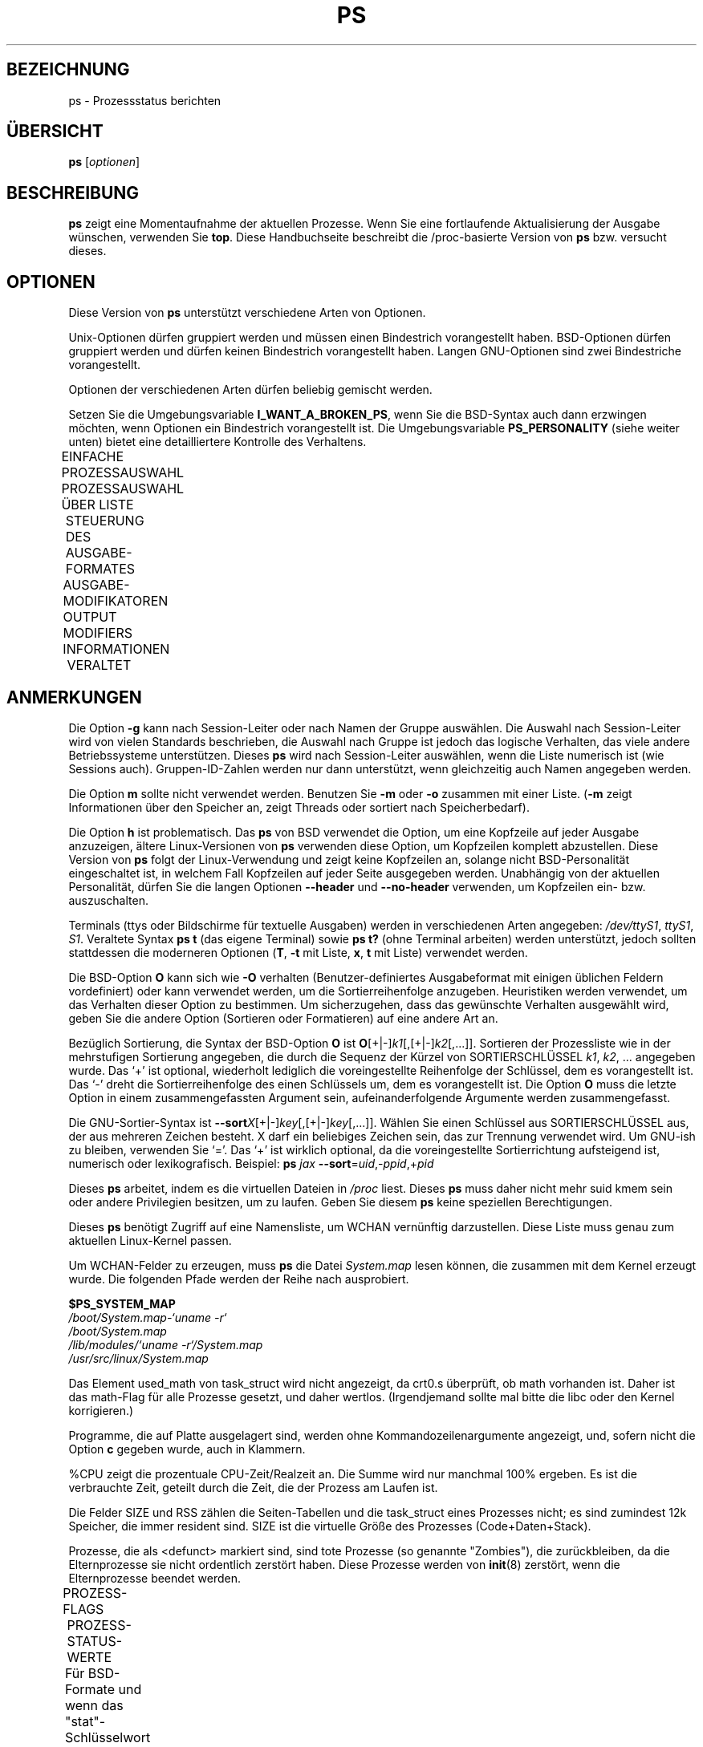 '\" t
.\" Manpage for ps.
.\" Licensed under version 2 of the GNU General Public License.
.\"
.\" Translated Wed Jan 10 19:09:15 2001 by Martin Schulze <joey@infodrom.ffis.de>
.\"
.TH PS 1 "July 5, 1998" "Linux" "Dienstprogramme für Benutzer"
.SH BEZEICHNUNG
ps \- Prozessstatus berichten
.SH ÜBERSICHT

.B ps
.RI [ optionen ]
.SH BESCHREIBUNG

.B ps
zeigt eine Momentaufnahme der aktuellen Prozesse.  Wenn Sie eine
fortlaufende Aktualisierung der Ausgabe wünschen, verwenden Sie
.BR top .
Diese Handbuchseite beschreibt die /proc-basierte Version von
.B ps
bzw. versucht dieses.
.SH OPTIONEN

Diese Version von
.B ps
unterstützt verschiedene Arten von Optionen.

Unix-Optionen dürfen gruppiert werden und müssen einen Bindestrich
vorangestellt haben.  BSD-Optionen dürfen gruppiert werden und dürfen
keinen Bindestrich vorangestellt haben.  Langen GNU-Optionen sind zwei
Bindestriche vorangestellt.

Optionen der verschiedenen Arten dürfen beliebig gemischt werden.

Setzen Sie die Umgebungsvariable
.BR I_WANT_A_BROKEN_PS ,
wenn Sie die BSD-Syntax auch dann erzwingen möchten, wenn Optionen ein
Bindestrich vorangestellt ist.  Die Umgebungsvariable
.B PS_PERSONALITY
(siehe weiter unten) bietet eine detailliertere Kontrolle des Verhaltens.

EINFACHE PROZESSAUSWAHL
.TS
lfB l.
-A	Wählt alle Prozesse aus
-N	Negative Auswahl
-a	Wählt alle mit einem tty bis auf Session-Leiter
-d	Wählt alle, bis auf Session-Leiter aus
-e	Wählt alle Prozesse aus
T	Wählt alle Prozess für dieses Terminal aus
a	Wählt alle Prozesse mit einem Terminal aus, inklusive der anderer Benutzer
g	Wirklich alle, auch Prozessgruppen-Leiter (hat nicht zu tun mit SunOS-Einstellungen)
r	Beschränkt die Ausgabe auf laufende Prozesse
x	Wählt Prozesse ohne kontrollierende ttys
--deselect	Negative Auswahl
.TE

PROZESSAUSWAHL ÜBER LISTE
.TS
lfB l.
-C	Auswahl über Befehlsnamen
-G	Auswahl über RGID (unterstützt Namen)
-U	Auswahl über RUID (unterstützt Namen)
-g	Auswahl über Session-Leiter oder über Gruppennamen
-p	Auswahl über PID
-s	Wählt Prozesse, die zu der gegebenen Session gehören
-t	Auswahl über tty
-u	Auswahl über effektive User-ID (unterstützt Namen)
U	Wählt Prozesse für die angegebenen Benutzer aus
p	Auswahl über Prozess-ID
t	Auswahl über tty
--Group	Auswahl über tatsächlichen Gruppennamen oder ID
--User	Auswahl über tatsächlichen Benutzernamen oder ID
--group	Auswahl über effektiven Gruppennamen oder ID
--pid	Auswahl über Prozess-ID
--sid	Auswahl über Session-ID
--tty	Auswahl über Terminal
--user	Auswahl über effektiven Benutzernamen oder ID
-123	impliziert --sid
123	impliziert --pid
.TE

STEUERUNG DES AUSGABE-FORMATES
.TS
lfB l.
-O	wird vor "-o" geladen
-c	unterschiedliche Informationen vom Scheduler bei der -l-Option
-f	komplette Ausgabe
-j	Jobs-Format
-l	langes Format
-o	Benutzer-definiertes Format
-y	keine Flags anzeigen; rss anstelle von addr
O	wird vor "o" geladen (überladen)
X	altes Linux-i386 Register-Format
j	Job-Control-Format
l	langes Format
o	Benutzer-definiertes Format
s	Signal-Format
u	Benutzer-definiertes Format
v	Virtual-Memory-Format
--format	Benutzer-definiertes Format
.TE

AUSGABE-MODIFIKATOREN
OUTPUT MODIFIERS
.TS
lfB l.
-H	Zeigt die Prozess-Hierarchie (Wald)
-m	Zeigt Threads
-n, N	Setzt die Namelist-Datei
-w, w	Breite Ausgabe
.\"    Durchschnitt war "decaying average"
C	Reine CPU-Zeit für %CPU anzeigen anstatt des Durchschnitts
O	Sortierreihenfolge (überladen)
S,
--cumulative	Daten von toten Kind-Prozessen einbeziehen (in Summe mit den Eltern-Prozessen)
c	tatsächlichen Befehlsnamen anzeigen
e	Umgebung nach dem Befehl anzeigen
f, --forest	Prozesshierarchie als ASCII-Kunst (Wald)
h	keine Kopfzeilen (bzw. eine Kopfzeile pro Seite in BSD-Personalität)
m	alle Threads
n	Numerische Ausgabe von WCHAN und USER
--cols,
--columns,
--width	Bildschirmbreite festlegen
--html	HTML-Ausgabe
--headers	Kopfzeilen wiederholen, eine pro Ausgabeseite
--no-headers	print no header line at all
--lines,
--rows	Bildschirmhöhe festlegen
--nul, --null,
--zero	unausgerichtete Ausgabe mit NULs
--sort	Sortierreihenfolge angeben
.TE

INFORMATIONEN
.TS
lfB l.
-V, V,
--version	gibt die Version aus
L	Alle Format-Bezeichner auflisten
--help	Hilfetext ausgeben
--info	Debuginformationen ausgeben
.TE

VERALTET
.TS
lfB l.
A	Platz für Argumente vergrößern (DecUnix)
M	Alternativen Kern benutzen (versuchen Sie stattdessen -n oder N)
W	Swap-Informationen von ... lesen, nicht von /dev/drum (versuchen Sie stattdessen -n oder N)
k	/vmcore anstatt c-dumpfile benutzen (versuchen Sie stattdessen -n oder N)
.TE
.SH ANMERKUNGEN

Die Option
.B \-g
kann nach Session-Leiter oder nach Namen der Gruppe auswählen.  Die
Auswahl nach Session-Leiter wird von vielen Standards beschrieben, die
Auswahl nach Gruppe ist jedoch das logische Verhalten, das viele
andere Betriebssysteme unterstützen.  Dieses
.B ps
wird nach Session-Leiter auswählen, wenn die Liste numerisch ist (wie
Sessions auch).  Gruppen-ID-Zahlen werden nur dann unterstützt, wenn
gleichzeitig auch Namen angegeben werden.

Die Option
.B m
sollte nicht verwendet werden.  Benutzen Sie
.B \-m
oder
.B \-o
zusammen mit einer Liste.
.RB ( \-m
zeigt Informationen über den Speicher an, zeigt Threads oder sortiert
nach Speicherbedarf).

Die Option
.B h
ist problematisch.  Das
.B ps
von BSD verwendet die Option, um eine Kopfzeile auf jeder Ausgabe
anzuzeigen, ältere Linux-Versionen von
.B ps
verwenden diese Option, um Kopfzeilen komplett abzustellen.  Diese
Version von
.B ps
folgt der Linux-Verwendung und zeigt keine Kopfzeilen an, solange
nicht BSD-Personalität eingeschaltet ist, in welchem Fall Kopfzeilen
auf jeder Seite ausgegeben werden.  Unabhängig von der aktuellen
Personalität, dürfen Sie die langen Optionen
.B \-\-header
und
.B \-\-no\-header
verwenden, um Kopfzeilen ein- bzw. auszuschalten.

Terminals (ttys oder Bildschirme für textuelle Ausgaben) werden in
verschiedenen Arten angegeben:
.IR /dev/ttyS1 ,
.IR ttyS1 ,
.IR S1 .
Veraltete Syntax
.B ps t
(das eigene Terminal) sowie
.B ps t?
(ohne Terminal arbeiten) werden unterstützt, jedoch sollten stattdessen
die moderneren Optionen
.RB ( T ,
.B \-t
mit Liste,
.BR x ,
.B t
mit Liste) verwendet werden.

Die BSD-Option
.B O
kann sich wie
.B \-O
verhalten (Benutzer-definiertes Ausgabeformat mit einigen üblichen
Feldern vordefiniert) oder kann verwendet werden, um die
Sortierreihenfolge anzugeben.  Heuristiken werden verwendet, um das
Verhalten dieser Option zu bestimmen.  Um sicherzugehen, dass das
gewünschte Verhalten ausgewählt wird, geben Sie die andere Option
(Sortieren oder Formatieren) auf eine andere Art an.

Bezüglich Sortierung, die Syntax der BSD-Option
.B O
ist \fBO\fR[+|-]\fIk1\fR[,[+|-]\fIk2\fR[,...]].  Sortieren der
Prozessliste wie in der mehrstufigen Sortierung angegeben, die durch die Sequenz
der Kürzel von SORTIERSCHLÜSSEL \fIk1\fR, \fIk2\fR, ... angegeben
wurde.  Das `+' ist optional, wiederholt lediglich die voreingestellte
Reihenfolge der Schlüssel, dem es vorangestellt ist.  Das `-' dreht die
Sortierreihenfolge des einen Schlüssels um, dem es vorangestellt ist.
Die Option
.B O
muss die letzte Option in einem zusammengefassten Argument sein,
aufeinanderfolgende Argumente werden zusammengefasst.

Die GNU-Sortier-Syntax ist \fB--sort\fIX\fR[+|-]\fIkey\fR[,[+|-]\fIkey\fR[,...]].
Wählen Sie einen Schlüssel aus SORTIERSCHLÜSSEL aus, der aus mehreren
Zeichen besteht.  X darf ein beliebiges Zeichen sein, das zur Trennung
verwendet wird.  Um GNU-ish zu bleiben, verwenden Sie `='.  Das `+' ist
wirklich optional, da die voreingestellte Sortierrichtung aufsteigend
ist, numerisch oder lexikografisch.  Beispiel: \fBps\fR \fIjax\fR \fB--sort\fR=\fIuid\fR,-\fIppid\fR,+\fIpid\fR

Dieses
.B ps
arbeitet, indem es die virtuellen Dateien in
.I /proc
liest.  Dieses
.B ps
muss daher nicht mehr suid kmem sein oder andere Privilegien besitzen,
um zu laufen.  Geben Sie diesem
.B ps
keine speziellen Berechtigungen.

Dieses
.B ps
benötigt Zugriff auf eine Namensliste, um WCHAN vernünftig
darzustellen.  Diese Liste muss genau zum aktuellen Linux-Kernel passen.

Um WCHAN-Felder zu erzeugen, muss
.B ps
die Datei
.I System.map
lesen können, die zusammen mit dem Kernel erzeugt wurde.  Die
folgenden Pfade werden der Reihe nach ausprobiert.

.B $PS_SYSTEM_MAP
.br
.I /boot/System.map-`uname -r`
.br
.I /boot/System.map
.br
.I /lib/modules/`uname -r`/System.map
.br
.I /usr/src/linux/System.map

Das Element used_math von task_struct wird nicht angezeigt, da crt0.s
überprüft, ob math vorhanden ist.  Daher ist das math-Flag für alle
Prozesse gesetzt, und daher wertlos.  (Irgendjemand sollte mal bitte
die libc oder den Kernel korrigieren.)

Programme, die auf Platte ausgelagert sind, werden ohne
Kommandozeilenargumente angezeigt, und, sofern nicht die Option
.B c
gegeben wurde, auch in Klammern.

%CPU zeigt die prozentuale CPU-Zeit/Realzeit an.  Die Summe wird nur
manchmal 100% ergeben.  Es ist die verbrauchte Zeit, geteilt durch die
Zeit, die der Prozess am Laufen ist.

Die Felder SIZE und RSS zählen die Seiten-Tabellen und die task_struct
eines Prozesses nicht; es sind zumindest 12k Speicher, die immer
resident sind.  SIZE ist die virtuelle Größe des Prozesses (Code+Daten+Stack).

Prozesse, die als <defunct> markiert sind, sind tote Prozesse
(so genannte "Zombies"), die zurückbleiben, da die Elternprozesse sie
nicht ordentlich zerstört haben.  Diese Prozesse werden von
.BR init (8)
zerstört, wenn die Elternprozesse beendet werden.

.\" FIXME - Die folgenden Begriffe sollten irgendwann vielleicht mal übersetzt werden
PROZESS-FLAGS
.TS
l l l.
ALIGNWARN	001	print alignment warning msgs
STARTING	002	being created
EXITING	004	getting shut down
PTRACED	010	set if ptrace (0) has been called
TRACESYS	020	tracing system calls
FORKNOEXEC	040	forked but didn't exec
SUPERPRIV	100	used super-user privileges
DUMPCORE	200	dumped core
SIGNALED	400	killed by a signal
.TE

PROZESS-STATUS-WERTE
.TS
l l.
D	ununterbrechbarer Schlaf (normalerweise IO)
R	laufend (in der run-Queue)
S	schlafend
T	verfolgt oder angehalten
Z	disfunktional ("Zombie") 
.TE

Für BSD-Formate und wenn das "stat"-Schlüsselwort benutzt wird, werden
zusätzliche Buchstaben angezeigt:
.TS
l l.
W	hat keine resident Seiten
<	Prozesse mit hoher Priorität
N	Prozesse mit geringer Priorität
L	hat gesperrte Seiten im Speicher (für Echtzeit und Benutzer-IO)
.TE

.SH "SORTIERSCHLÜSSEL"
Beachten Sie, dass die Werte, die für die Sortierung verwendet werden,
interne Werte von
.B ps
sind und nicht die Werte, die letztendlich ausgebeben werden.  Wenn
Sie nach den endgültigen Werten sortieren möchten, pipen Sie die
Ausgabe durch
.BR sort (1).

.TS
l l l.
SCHLÜSSEL	LANG	BESCHREIBUNG
c	cmd	einfacher Befehl des Programms
C	cmdline	komplette Kommandozeile
f	flags	Flags wie im Lang-Format-Feld F
g	pgrp	Prozessgruppen ID
G	tpgid	Kontrollierendes tty Prozessgruppen ID
j	cutime	gesammelte Benutzerzeit
J	cstime	gesammelte Systemzeit
k	utime	Benutzerzeit
K	stime	Systemzeit
m	min_flt	Anzahl kleiner Seiten-Fehler
M	maj_flt	Anzahl großer Seiten-Fehler
n	cmin_flt	Gesammelte kleine Seiten-Fehler
N	cmaj_flt	Gesammelte großer Seiten-Fehler
o	session	Session-ID
p	pid	Prozess-ID
P	ppid	Prozess-ID des Vaterprozesses
r	rss	resident set size
R	resident	residente Seiten
s	size	Speichergröße in Kilobytes
S	share	Anzahl der gemeinsam benutzten Seiten
t	tty	Untere Gerätenummer des tty's
T	start_time	Zeit, zu dem der Prozess gestartet wurde
U	uid	Benutzer-ID
u	user	Benutzername
v	vsize	Gesamtgröße des VM in Bytes
y	priority	Kernel-Scheduling-Priorität
.TE

.SH AIX FORMAT-BESCHREIBUNGEN
Dieses
.B ps
unterstützt AIX-Format-Beschreibungen, die ähnlich wie die
Formatanweisungen von
.BR printf (1)
und
.BR printf (3)
funktionieren.  Die voreingestellte Ausgabe kann z.B. mit der
folgenden Anweisung erzeugt werden: \fBps\fR \fB-eo\fR "%p %y %x %c"

.TS
l l l.
CODE	NORMAL	HEADER
%C	pcpu	%CPU
%G	group	GROUP
%P	ppid	PPID
%U	user	USER
%a	args	COMMAND
%c	comm	COMMAND
%g	rgroup	RGROUP
%n	nice	NI
%p	pid	PID
%r	pgid	PGID
%t	etime	ELAPSED
%u	ruser	RUSER
%x	time	TIME
%y	tty	TTY
%z	vsz	VSZ
.TE

.SH STANDARD FORMAT-BEZEICHNER
Diese dürfen dazu benutzt werden, um sowohl das Ausgabe-Format als
auch die Sortierung zu bestimmen.  Beispiel: ps -eo pid,user,args --sort user

.TS
l l.
CODE	HEADER
%cpu	%CPU
%mem	%MEM
alarm	ALARM
args	COMMAND
blocked	BLOCKED
bsdstart	START
bsdtime	TIME
c	C
caught	CAUGHT
cmd	CMD
comm	COMMAND
command	COMMAND
cputime	TIME
drs	DRS
dsiz	DSIZ
egid	EGID
egroup	EGROUP
eip	EIP
esp	ESP
etime	ELAPSED
euid	EUID
euser	EUSER
f	F
fgid	FGID
fgroup	FGROUP
flag	F
flags	F
fname	COMMAND
fsgid	FSGID
fsgroup	FSGROUP
fsuid	FSUID
fsuser	FSUSER
fuid	FUID
fuser	FUSER
gid	GID
group	GROUP
ignored	IGNORED
intpri	PRI
lim	LIM
longtname	TTY
lstart	STARTED
m_drs	DRS
m_trs	TRS
maj_flt	MAJFL
majflt	MAJFLT
min_flt	MINFL
minflt	MINFLT
ni	NI
nice	NI
nwchan	WCHAN
opri	PRI
pagein	PAGEIN
pcpu	%CPU
pending	PENDING
pgid	PGID
pgrp	PGRP
pid	PID
pmem	%MEM
ppid	PPID
pri	PRI
priority	PRI
rgid	RGID
rgroup	RGROUP
rss	RSS
rssize	RSS
rsz	RSZ
ruid	RUID
ruser	RUSER
s	S
sess	SESS
session	SESS
sgi_p	P
sgi_rss	RSS
sgid	SGID
sgroup	SGROUP
sid	SID
sig	PENDING
sig_block	BLOCKED
sig_catch	CATCHED
sig_ignore	IGNORED
sig_pend	SIGNAL
sigcatch	CAUGHT
sigignore	IGNORED
sigmask	BLOCKED
stackp	STACKP
start	STARTED
start_stack	STACKP
start_time	START
stat	STAT
state	S
stime	STIME
suid	SUID
suser	SUSER
svgid	SVGID
svgroup	SVGROUP
svuid	SVUID
svuser	SVUSER
sz	SZ
time	TIME
timeout	TMOUT
tmout	TMOUT
tname	TTY
tpgid	TPGID
trs	TRS
trss	TRSS
tsiz	TSIZ
tt	TT
tty	TT
tty4	TTY
tty8	TTY
ucmd	CMD
ucomm	COMMAND
uid	UID
uid_hack	UID
uname	USER
user	USER
vsize	VSZ
vsz	VSZ
wchan	WCHAN
.TE

.SH UMGEBUNGSVARIABLEN
Die folgenden Umgebungsvariablen beeinflussen
.BR ps :

.TS
lfB l.
COLUMNS	Überschreibt die voreingestellte Bildschirmbreite
LINES	Überschreibt die voreingestellte Bildschirmhöhe
PS_PERSONALITY	Eines von posix,old,linux,bsd,sun,digital...
CMD_ENV	Eines von posix,old,linux,bsd,sun,digital...
I_WANT_A_BROKEN_PS	Erzwingt veraltete Kommandozeilenoptionen
LC_TIME	Datumsformat
PS_COLORS	Zurzeit noch nicht unterstützt
PS_FORMAT	Überschreibt voreingestelltes Ausgabeformat
PS_SYSMAP	Ort der Namensliste (System.map)
PS_SYSTEM_MAP	Ort der Namensliste (System.map)
POSIXLY_CORRECT	Keine Entschuldigungen für schlechte "Fähigkeiten" finden
UNIX95	Keine Entschuldigungen für schlechte "Fähigkeiten" finden
_XPG	Nicht-Standard CMD_ENV=irix-Verhalten aufheben
.TE

Generell ist es keine gute Idee, diese Variablen zu setzen.  die
Ausnahme bilden
.B CMD_ENV
und
.BR PS_PERSONALITY ,
die auf Linux für normale Systeme gesetzt werden können.  Ohne diese
Einstellung folgt
.B ps
den sinnlosen und schlechten Teilen des Unix98-Standards.

PERSONALITÄT
.TS
l l.
aix	wie AIX ps
bsd	wie FreeBSD ps (folgt keinem Standard)
compaq	wie Digital Unix ps
debian	wie das alte Debian ps
digital	wie Digital Unix ps
gnu	wie das alte Debian ps
hp	wie HP-UX ps
hpux	wie HP-UX ps
irix	wie Irix ps
linux	***** EMPFOHLEN *****
old	wie die anderen original Linux ps (folgt keinem Standard)
posix	standard
sco	wie SCO ps
sgi	wie Irix ps
sun	wie SunOS 4 ps (folgt keinem Standard)
sunos	wie SunOS 4 ps (folgt keinem Standard)
sysv	standard
unix	standard
unix95	standard
unix98	standard
.TE


.SH BEISPIELE
Alle Prozesse auf dem System anzeigen mit der Standard-Syntax:
    \fBps\fR \fB-e\fR
.br
Alle Prozesse auf dem System anzeigen mit der BSD-Syntax:
    \fBps\fR \fBax\fR
.br
Alle Prozesse anzeigen bis auf diejenigen, die als root laufen (reale
und tatsächliche ID):
    \fBps\fR \fB-U\fR \fIroot\fR \fB-u\fR \fIroot\fR \fB-N\fR
.br
Alle Prozesse mit einem benutzerdefinierten Format anzeigen:
    \fBps\fR \fB-eo\fR pid,tt,user,fname,tmout,f,wchan
.br
Ungewohnte Ausgabe mit AIX-Feldbeschreibungen:
    \fBps\fR \fB-o\fR "%u : %U : %p : %a"
.br
Nur die Prozess-ID vom syslogd ausgeben:
    \fBps\fR \fB-C\fR \fIsyslogd\fR \fB-o\fR pid=

.SH KONFORM ZU
Dieses
.B ps
ist konform zu Version 3 der Single Unix Specification.

.SH AUTOR
.B ps
wurde ursprünglich von Branko Lankester <lankeste@fwi.uva.nl>
geschrieben.  Michael K. Johnson <johnsonm@redhat.com> hat es
signifikant neuimplementiert, um das /proc-Dateisystem zu
unterstützen.  Michael Shields <mjshield@nyx.cs.du.edu> ergänzte die
PID-Listen.  Charles Blake <cblake@bbn.com> ergänzte mehrstufige
Sortierung, die dirent-style Bibliothek, die Gerätename-zu-Nummer
Datenbank (mmap), die annähernde Binärsuche direkt auf System.map,
sowie viele Code- und Dokumentationskorrekturen.  David
Mossberger-Tang schrieb die generische BFD-Unterstützung für
.BR psupdate .
Albert Cahalan <acahalan@cs.uml.edu> schrieb
.B ps
um, um komplette Unterstützung von Unix98 und BSD zu erhalten,
zusammen mit einigen hässlichen Hacks für veraltete und unbekannte
Syntax.

Bitte schicken Sie Fehlerberichte an <acahalan@cs.uml.edu> oder
verwenden Sie das Debian Bug Tracking System.

.SH SIEHE AUCH
.BR top (1),
.BR pstree (1),
.BR proc (5).

